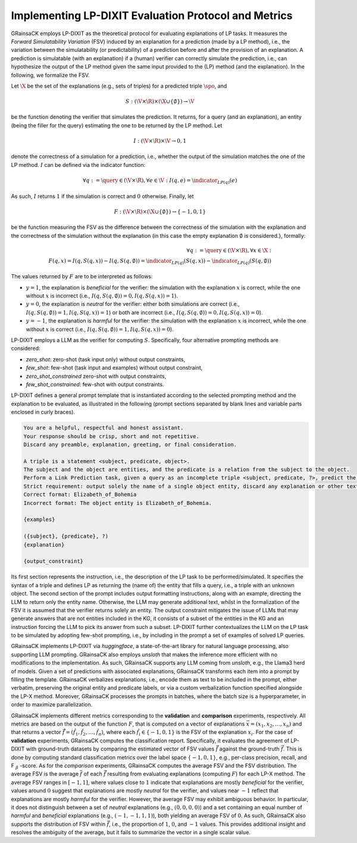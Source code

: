 Implementing LP-DIXIT Evaluation Protocol and Metrics
=====================================================

GRainsaCK employs LP-DIXIT as the theoretical protocol for evaluating explanations of LP tasks.
It measures the *Forward Simulatability Variation* (FSV) induced by an explanation for a prediction (made by a LP method), i.e., the variation between the simulatability (or predictability) of a prediction before and after the provision of an explanation.
A prediction is simulatable (with an explanation) if a (human) verifier can correctly simulate the prediction, i.e., can hypothesize the output of the LP method given the same input provided to the (LP) method (and the explanation).
In the following, we formalize the FSV.

Let :math:`\X` be the set of the explanations (e.g., sets of triples) for a predicted triple :math:`\spo`, and 

.. math::
    
    S: (\V \times \R) \times (\X \cup \{\emptyset\}) \to \V
    
be the function denoting the verifier that simulates the prediction.
It returns, for a query (and an explanation), an entity (being the filler for the query) estimating the one to be returned by the LP method.
Let 

.. math::
    
    I: (\V \times \R) \times \V \to {0, 1}
    
denote the correctness of a simulation for a prediction, i.e., whether the output of the simulation matches the one of the LP method.
:math:`I` can be defined via the indicator function:

.. math::
   
    \forall q := \query \in (\V \times \R), \forall e \in \V : I(q, e) = \indicator_{LP(q)}(e)

As such, :math:`I` returns :math:`1` if the simulation is correct and :math:`0` otherwise.
Finally, let 

.. math::
    
    F: (\V \times \R) \times (\X \cup \{\emptyset\}) \to \{-1, 0, 1\}
    
be the function measuring the FSV as the difference between the correctness of the simulation with the explanation and the correctness of the simulation without the explanation (in this case the empty explanation :math:`\emptyset` is considered.}, formally:

.. math::
    \begin{align*}
        \forall q := \query \in (\V \times \R), \forall x \in \X : \\
        F(q, x) = I(q, S(q, x)) - I(q, S(q, \emptyset)) = \indicator_{LP(q)}(S(q, x)) - \indicator_{LP(q)}(S(q, \emptyset)) 
    \end{align*}

The values returned by :math:`F` are to be interpreted as follows:

- :math:`y = 1`, the explanation is *beneficial* for the verifier: the simulation with the explanation :math:`x` is correct, while the one without :math:`x` is incorrect (i.e., :math:`I(q, S(q, \emptyset)) = 0, I(q, S(q, x)) = 1`).
- :math:`y = 0`, the explanation is *neutral* for the verifier: either both simulations are correct (i.e., :math:`I(q, S(q, \emptyset)) = 1, I(q, S(q, x)) = 1`) or both are incorrect (i.e., :math:`I(q, S(q, \emptyset)) = 0, I(q, S(q, x)) = 0`).
- :math:`y = -1`, the explanation is *harmful* for the verifier: the simulation with the explanation :math:`x` is incorrect, while the one without :math:`x` is correct (i.e., :math:`$I(q, S(q, \emptyset)) = 1, I(q, S(q, x)) = 0`).

LP-DIXIT employs a LLM as the verifier for computing :math:`S`.
Specifically, four alternative prompting methods are considered:

- `zero_shot`: zero-shot (task input only) without output constraints,
- `few_shot`: few-shot (task input and examples) without output constraint,
- `zero_shot_constrained` zero-shot with output constraints,
- `few_shot_constrained`: few-shot with output constraints.

LP-DIXIT defines a general prompt template that is instantiated according to the selected prompting method and the explanation to be evaluated, as illustrated in the following (prompt sections separated by blank lines and variable parts enclosed in curly braces).

.. code-block:: text

    You are a helpful, respectful and honest assistant.
    Your response should be crisp, short and not repetitive.
    Discard any preamble, explanation, greeting, or final consideration.

    A triple is a statement <subject, predicate, object>.
    The subject and the object are entities, and the predicate is a relation from the subject to the object.
    Perform a Link Prediction task, given a query as an incomplete triple <subject, predicate, ?>, predict the missing object that completes the triple making it a true statement.
    Strict requirement: output solely the name of a single object entity, discard any explanation or other text. 
    Correct format: Elizabeth_of_Bohemia
    Incorrect format: The object entity is Elizabeth_of_Bohemia.

    {examples}

    ({subject}, {predicate}, ?)
    {explanation}

    {output_constraint}

Its first section represents the instruction, i.e., the description of the LP task to be performed/simulated.
It specifies the syntax of a triple and defines LP as returning the (name of) the entity that fills a query, i.e., a triple with an unknown object.
The second section of the prompt includes output formatting instructions, along with an example, directing the LLM to return only the entity name.
Otherwise, the LLM may generate additional text, whilst in the formalization of the FSV it is assumed that the verifier returns solely an entity.
The output constraint mitigates the issue of LLMs that may generate answers that are not entities included in the KG, it consists of a subset of the entities in the KG and an instruction forcing the LLM to pick its answer from such a subset.
LP-DIXIT further contextualizes the LLM on the LP task to be simulated by adopting few-shot prompting, i.e., by including in the prompt a set of examples of solved LP queries.

GRainsaCK implements LP-DIXIT via `huggingface`, a state-of-the-art library for natural language processing, also supporting LLM prompting.
GRainsaCK also employs `unsloth` that makes the inference more efficient with no modifications to the implementation.
As such, GRainsaCK supports any LLM coming from `unsloth`, e.g., the Llama3 herd of models.
Given a set of predictions with associated explanations, GRainsaCK transforms each item into a prompt by filling the template.
GRainsaCK verbalizes explanations, i.e., encode them as text to be included in the prompt, either verbatim, preserving the original entity and predicate labels, or via a custom verbalization function specified alongside the LP-X method.
Moreover, GRainsaCK processes the prompts in batches, where the batch size is a hyperparameter, in order to maximize parallelization.

GRainsaCK implements different metrics corresponding to the **validation** and **comparison** experiments, respectively.
All metrics are based on the output of the function :math:`F`, that is computed on a vector of explanations :math:`\vec{x} = (x_1, x_2, \ldots, x_n)` and that returns a vector :math:`\hat{\vec{f}} = (\hat{f}_1, \hat{f}_2, \ldots, \hat{f}_n)`, where each :math:`\hat{f}_i \in \{-1, 0, 1\}` is the FSV of the explanation :math:`x_i`.
For the case of **validation** experiments, GRainsaCK computes the classification report.
Specifically, it evaluates the agreement of LP-DIXIT with ground-truth datasets by comparing the estimated vector of FSV values :math:`\hat{\vec{f}}` against the ground-truth :math:`\vec{f}`.
This is done by computing standard classification metrics over the label space :math:`\{-1, 0, 1\}`, e.g., per-class precision, recall, and F :math:`_\beta` -score.
As for the *comparison* experiments, GRainsaCK computes the average FSV and the FSV distribution.
The average FSV is the average :math:`\overline{f}` of each :math:`\hat{\vec{f}}` resulting from evaluating explanations (computing :math:`F`) for each LP-X method.
The average FSV ranges in :math:`[-1, 1]`, where values close to :math:`1` indicate that explanations are mostly *beneficial* for the verifier, values around :math:`0` suggest that explanations are mostly *neutral* for the verifier, and values near :math:`-1` reflect that explanations are mostly *harmful* for the verifier.
However, the average FSV may exhibit ambiguous behavior.
In particular, it does not distinguish between a set of *neutral* explanations (e.g., :math:`(0, 0, 0, 0)`) and a set containing an equal number of *harmful* and *beneficial* explanations (e.g., :math:`(-1, -1, 1, 1)`), both yielding an average FSV of :math:`0`.
As such, GRainsaCK also supports the distribution of FSV within :math:`\hat{\vec{f}}`, i.e., the proportion of :math:`1`, :math:`0`, and :math:`-1` values.
This provides additional insight and resolves the ambiguity of the average, but it fails to summarize the vector in a single scalar value.
